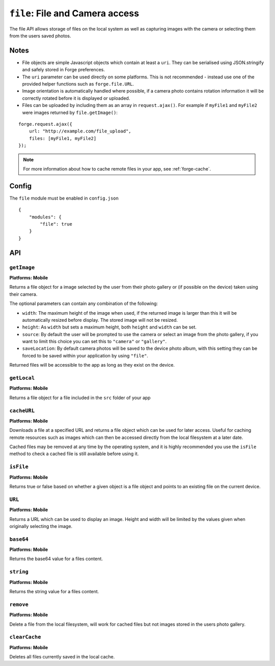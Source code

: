 .. _modules-file:

``file``: File and Camera access
================================

The file API allows storage of files on the local system as well as capturing images with the camera or selecting them from the users saved photos.

Notes
-----

- File objects are simple Javascript objects which contain at least a ``uri``. They can be serialised using JSON.stringify and safely stored in Forge preferences.
- The ``uri`` parameter can be used directly on some platforms. This is not recommended - instead use one of the provided helper functions such as ``forge.file.URL``.
- Image orientation is automatically handled where possible, if a camera photo contains rotation information it will be correctly rotated before it is displayed or uploaded.
- Files can be uploaded by including them as an array in ``request.ajax()``. For example if ``myFile1`` and ``myFile2`` were images returned by ``file.getImage()``:

::

    forge.request.ajax({
        url: "http://example.com/file_upload",
        files: [myFile1, myFile2]
    });

.. note:: For more information about how to cache remote files in your app, see :ref:`forge-cache`.

Config
------

The ``file`` module must be enabled in ``config.json``

.. parsed-literal::
    {
        "modules": {
            "file": true
        }
    }

API
---

``getImage``
~~~~~~~~~~~~~~~~~~~~~~~~~~~~~~~~~~~~~~~~~~~~~~~~~~~~~~~~~~~~~~~~~~~~~~~~~~~~~~~~
**Platforms: Mobile**

Returns a file object for a image selected by the user from their photo gallery or (if possible on the device) taken using their camera. 

The optional parameters can contain any combination of the following:

- ``width``: The maximum height of the image when used, if the returned image is larger than this it will be automatically resized before display. The stored image will not be resized.
- ``height``: As ``width`` but sets a maximum height, both ``height`` and ``width`` can be set.
- ``source``: By default the user will be prompted to use the camera or select an image from the photo gallery, if you want to limit this choice you can set this to ``"camera"`` or ``"gallery"``.
- ``saveLocation``: By default camera photos will be saved to the device photo album, with this setting they can be forced to be saved within your application by using ``"file"``.

Returned files will be accessible to the app as long as they exist on the device.

.. js:function:: file.getImage([params, ]success, error)

    :param object params: object optional parameters.
    :param function(file) success: callback to be invoked when no errors occur (argument is the returned file)
    :param function(content) error: called with details of any error which may occur

``getLocal``
~~~~~~~~~~~~~~~~~~~~~~~~~~~~~~~~~~~~~~~~~~~~~~~~~~~~~~~~~~~~~~~~~~~~~~~~~~~~~~~~
**Platforms: Mobile**

Returns a file object for a file included in the ``src`` folder of your app

.. js:function:: file.getLocal(path, success, error)

    :param string path: Path to the file, i.e. ``"images/home.png"``.
    :param function(file) success: callback to be invoked when no errors occur (argument is the returned file)
    :param function(content) error: called with details of any error which may occur

``cacheURL``
~~~~~~~~~~~~
**Platforms: Mobile**

Downloads a file at a specified URL and returns a file object which can be used for later access. Useful for caching remote resources such as images which can then be accessed directly from the local filesystem at a later date.

Cached files may be removed at any time by the operating system, and it is highly recommended you use the ``isFile`` method to check a cached file is still available before using it.

.. js:function:: file.cachedURL(url, success, error)

    :param string url: URL of file to cache.
    :param function(file) success: callback to be invoked when no errors occur (argument is the returned file)
    :param function(content) error: called with details of any error which may occur

``isFile``
~~~~~~~~~~~~~~~~~~~~~~~~~~~~~~~~~~~~~~~~~~~~~~~~~~~~~~~~~~~~~~~~~~~~~~~~~~~~~~~~
**Platforms: Mobile**

Returns true or false based on whether a given object is a file object and points to an existing file on the current device.

.. js:function:: file.isFile(file, success, error)

    :param file file: the file object to check
    :param function(isFile) success: callback to be invoked when no errors occur (argument is a boolean value).
    :param function(content) error: called with details of any error which may occur

``URL``
~~~~~~~~~~~~~~~~~~~~~~~~~~~~~~~~~~~~~~~~~~~~~~~~~~~~~~~~~~~~~~~~~~~~~~~~~~~~~~~~
**Platforms: Mobile**

Returns a URL which can be used to display an image. Height and width will be limited by the values given when originally selecting the image.

.. js:function:: file.URL(file, success, error)

    :param file file: the file object to load data from
    :param function(url) success: callback to be invoked when no errors occur, first argument is the image URL
    :param function(content) error: called with details of any error which may occur

``base64``
~~~~~~~~~~~~~~~~~~~~~~~~~~~~~~~~~~~~~~~~~~~~~~~~~~~~~~~~~~~~~~~~~~~~~~~~~~~~~~~~
**Platforms: Mobile**

Returns the base64 value for a files content.

.. js:function:: file.base64(file, success, error)

    :param file file: the file object to load data from
    :param function(base64String) success: callback to be invoked when no errors occur
    :param function(content) error: called with details of any error which may occur

``string``
~~~~~~~~~~~~~~~~~~~~~~~~~~~~~~~~~~~~~~~~~~~~~~~~~~~~~~~~~~~~~~~~~~~~~~~~~~~~~~~~
**Platforms: Mobile**

Returns the string value for a files content.

.. js:function:: file.string(file, success, error)

    :param file file: the file object to load data from
    :param function(string) success: callback to be invoked when no errors occur
    :param function(content) error: called with details of any error which may occur

``remove``
~~~~~~~~~~
**Platforms: Mobile**

Delete a file from the local filesystem, will work for cached files but not images stored in the users photo gallery.

.. js:function:: file.remove(file, success, error)

    :param file file: the file object to delete
    :param function() success: callback to be invoked when no errors occur
    :param function(content) error: called with details of any error which may occur

``clearCache``
~~~~~~~~~~~~~~
**Platforms: Mobile**

Deletes all files currently saved in the local cache.

.. js:function:: file.clearCache(success, error)

    :param function() success: callback to be invoked when no errors occur
    :param function(content) error: called with details of any error which may occur
